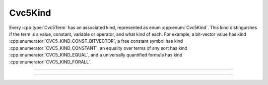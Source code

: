Cvc5Kind
========

Every :cpp:type:`Cvc5Term` has an associated kind, represented
as enum :cpp:enum:`Cvc5Kind`.
This kind distinguishes if the term is a value, constant, variable or operator,
and what kind of each.
For example, a bit-vector value has kind
:cpp:enumerator:`CVC5_KIND_CONST_BITVECTOR`, a free constant symbol has kind
:cpp:enumerator:`CVC5_KIND_CONSTANT`,
an equality over terms of any sort has kind :cpp:enumerator:`CVC5_KIND_EQUAL`,
and a universally quantified formula has kind
:cpp:enumerator:`CVC5_KIND_FORALL`.

.. container:: hide-toctree

  .. toctree::

----

.. doxygenenum:: Cvc5Kind
    :project: cvc5_c

----

.. doxygenfunction:: cvc5_kind_to_string
    :project: cvc5_c

.. doxygenfunction:: cvc5_kind_hash
    :project: cvc5_c
